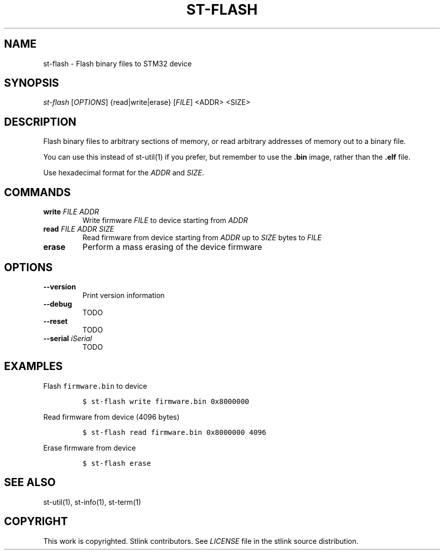 .TH ST-FLASH 1 "Sep 2016" "Open Source STMicroelectronics Stlink Tools" "STLINK"
.SH NAME
.PP
st-flash - Flash binary files to STM32 device
.SH SYNOPSIS
.PP
\f[I]st-flash\f[] [\f[I]OPTIONS\f[]] {read|write|erase} [\f[I]FILE\f[]]
<ADDR> <SIZE>
.SH DESCRIPTION
.PP
Flash binary files to arbitrary sections of memory, or read arbitrary
addresses of memory out to a binary file.
.PP
You can use this instead of st-util(1) if you prefer, but remember to
use the \f[B]\&.bin\f[] image, rather than the \f[B]\&.elf\f[] file.
.PP
Use hexadecimal format for the \f[I]ADDR\f[] and \f[I]SIZE\f[].
.SH COMMANDS
.TP
.B write \f[I]FILE\f[] \f[I]ADDR\f[]
Write firmware \f[I]FILE\f[] to device starting from \f[I]ADDR\f[]
.RS
.RE
.TP
.B read \f[I]FILE\f[] \f[I]ADDR\f[] \f[I]SIZE\f[]
Read firmware from device starting from \f[I]ADDR\f[] up to
\f[I]SIZE\f[] bytes to \f[I]FILE\f[]
.RS
.RE
.TP
.B erase
Perform a mass erasing of the device firmware
.RS
.RE
.SH OPTIONS
.TP
.B --version
Print version information
.RS
.RE
.TP
.B --debug
TODO
.RS
.RE
.TP
.B --reset
TODO
.RS
.RE
.TP
.B --serial \f[I]iSerial\f[]
TODO
.RS
.RE
.SH EXAMPLES
.PP
Flash \f[C]firmware.bin\f[] to device
.IP
.nf
\f[C]
$\ st-flash\ write\ firmware.bin\ 0x8000000
\f[]
.fi
.PP
Read firmware from device (4096 bytes)
.IP
.nf
\f[C]
$\ st-flash\ read\ firmware.bin\ 0x8000000\ 4096
\f[]
.fi
.PP
Erase firmware from device
.IP
.nf
\f[C]
$\ st-flash\ erase
\f[]
.fi
.SH SEE ALSO
.PP
st-util(1), st-info(1), st-term(1)
.SH COPYRIGHT
.PP
This work is copyrighted.
Stlink contributors.
See \f[I]LICENSE\f[] file in the stlink source distribution.

